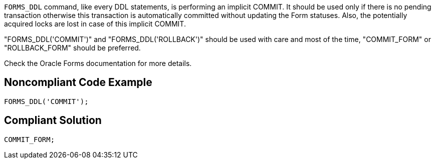 ``++FORMS_DDL++`` command, like every DDL statements, is performing an implicit COMMIT. It should be used only if there is no pending transaction otherwise this transaction is automatically committed without updating the Form statuses. Also, the potentially acquired locks are lost in case of this implicit COMMIT. 


"FORMS_DDL('COMMIT')" and "FORMS_DDL('ROLLBACK')" should be used with care and most of the time, "COMMIT_FORM" or "ROLLBACK_FORM" should be preferred.


Check the Oracle Forms documentation for more details.

== Noncompliant Code Example

----
FORMS_DDL('COMMIT');
----

== Compliant Solution

----
COMMIT_FORM;
----
